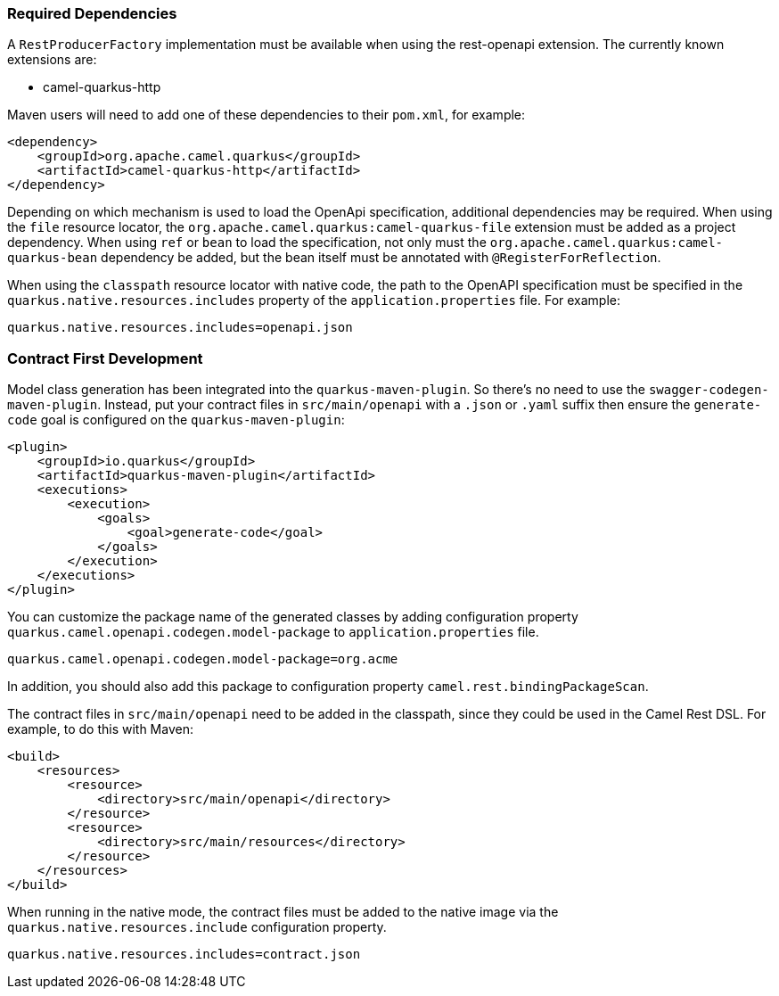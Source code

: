 === Required Dependencies

A `RestProducerFactory` implementation must be available when using the rest-openapi extension. The currently known extensions are:

* camel-quarkus-http
ifeval::[{doc-show-advanced-features} == true]
* camel-quarkus-netty-http
endif::[]

Maven users will need to add one of these dependencies to their `pom.xml`, for example:

[source,xml]
----
<dependency>
    <groupId>org.apache.camel.quarkus</groupId>
    <artifactId>camel-quarkus-http</artifactId>
</dependency>
----

Depending on which mechanism is used to load the OpenApi specification, additional dependencies may be required. When using the `file` resource locator, the `org.apache.camel.quarkus:camel-quarkus-file` extension must be added as a project dependency. When using `ref` or `bean` to load the specification, not only must the `org.apache.camel.quarkus:camel-quarkus-bean` dependency be added, but the bean itself must be annotated with `@RegisterForReflection`.

When using the `classpath` resource locator with native code, the path to the OpenAPI specification must be specified in the `quarkus.native.resources.includes` property of the `application.properties` file. For example:

[source]
----
quarkus.native.resources.includes=openapi.json
----

=== Contract First Development

Model class generation has been integrated into the `quarkus-maven-plugin`. So there's no need to use the `swagger-codegen-maven-plugin`. Instead, put your contract files in `src/main/openapi` with a `.json` or `.yaml` suffix then ensure the `generate-code` goal is configured on the `quarkus-maven-plugin`:

[source,xml]
----
<plugin>
    <groupId>io.quarkus</groupId>
    <artifactId>quarkus-maven-plugin</artifactId>
    <executions>
        <execution>
            <goals>
                <goal>generate-code</goal>
            </goals>
        </execution>
    </executions>
</plugin>
----

You can customize the package name of the generated classes by adding configuration property `quarkus.camel.openapi.codegen.model-package` to `application.properties` file.

[source,properties]
----
quarkus.camel.openapi.codegen.model-package=org.acme
----

In addition, you should also add this package to configuration property `camel.rest.bindingPackageScan`.

The contract files in `src/main/openapi` need to be added in the classpath, since they could be used in the Camel Rest DSL. For example, to do this with Maven:

[source,xml]
----
<build>
    <resources>
        <resource>
            <directory>src/main/openapi</directory>
        </resource>
        <resource>
            <directory>src/main/resources</directory>
        </resource>
    </resources>
</build>
----

When running in the native mode, the contract files must be added to the native image via the `quarkus.native.resources.include` configuration property.

[source,properties]
----
quarkus.native.resources.includes=contract.json
----
